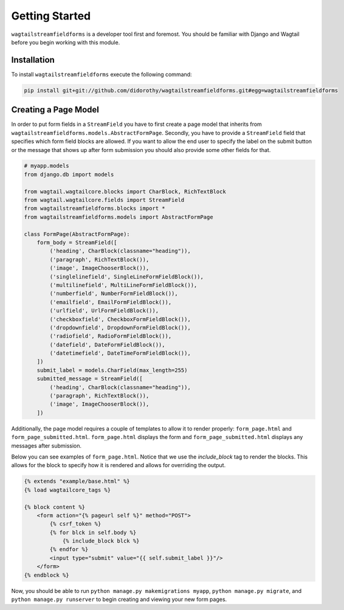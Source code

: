 Getting Started
===============

``wagtailstreamfieldforms`` is a developer tool first and foremost.
You should be familiar with Django and Wagtail before you begin working with this module.


Installation
------------

To install ``wagtailstreamfieldforms`` execute the following command:

.. code-block:: bash

    pip install git+git://github.com/didorothy/wagtailstreamfieldforms.git#egg=wagtailstreamfieldforms


Creating a Page Model
---------------------

In order to put form fields in a ``StreamField`` you have to first create a page model that inherits from ``wagtailstreamfieldforms.models.AbstractFormPage``.
Secondly, you have to provide a ``StreamField`` field that specifies which form field blocks are allowed.
If you want to allow the end user to specify the label on the submit button or the message that shows up after form submission you should also provide some other fields for that.

.. code-block:: python

    # myapp.models
    from django.db import models

    from wagtail.wagtailcore.blocks import CharBlock, RichTextBlock
    from wagtail.wagtailcore.fields import StreamField
    from wagtailstreamfieldforms.blocks import *
    from wagtailstreamfieldforms.models import AbstractFormPage

    class FormPage(AbstractFormPage):
        form_body = StreamField([
            ('heading', CharBlock(classname="heading")),
            ('paragraph', RichTextBlock()),
            ('image', ImageChooserBlock()),
            ('singlelinefield', SingleLineFormFieldBlock()),
            ('multilinefield', MultiLineFormFieldBlock()),
            ('numberfield', NumberFormFieldBlock()),
            ('emailfield', EmailFormFieldBlock()),
            ('urlfield', UrlFormFieldBlock()),
            ('checkboxfield', CheckboxFormFieldBlock()),
            ('dropdownfield', DropdownFormFieldBlock()),
            ('radiofield', RadioFormFieldBlock()),
            ('datefield', DateFormFieldBlock()),
            ('datetimefield', DateTimeFormFieldBlock()),
        ])
        submit_label = models.CharField(max_length=255)
        submitted_message = StreamField([
            ('heading', CharBlock(classname="heading")),
            ('paragraph', RichTextBlock()),
            ('image', ImageChooserBlock()),
        ])

Additionally, the page model requires a couple of templates to allow it to render properly: ``form_page.html`` and ``form_page_submitted.html``.
``form_page.html`` displays the form and ``form_page_submitted.html`` displays any messages after submission.

Below you can see examples of ``form_page.html``.
Notice that we use the `include_block` tag to render the blocks.
This allows for the block to specify how it is rendered and allows for overriding the output.

.. code-block:: html

    {% extends "example/base.html" %}
    {% load wagtailcore_tags %}

    {% block content %}
        <form action="{% pageurl self %}" method="POST">
            {% csrf_token %}
            {% for blck in self.body %}
                {% include_block blck %}
            {% endfor %}
            <input type="submit" value="{{ self.submit_label }}"/>
        </form>
    {% endblock %}

Now, you should be able to run ``python manage.py makemigrations myapp``, ``python manage.py migrate``, and ``python manage.py runserver`` to begin creating and viewing your new form pages.
